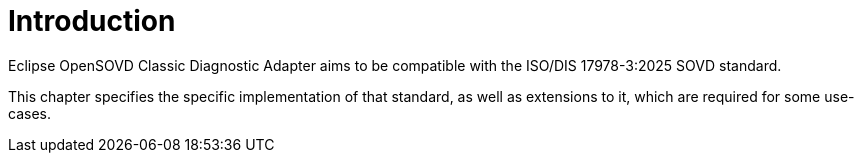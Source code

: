 [#_architecture_sovd_api_introduction]
= Introduction

Eclipse OpenSOVD Classic Diagnostic Adapter aims to be compatible with the ISO/DIS 17978-3:2025 SOVD standard.

This chapter specifies the specific implementation of that standard, as well as extensions to it, which are required for some use-cases.
